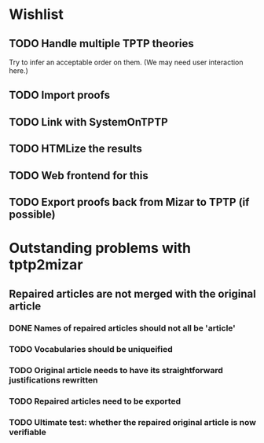 * Wishlist
** TODO Handle multiple TPTP theories
   Try to infer an acceptable order on them.  (We may need user
   interaction here.)
** TODO Import proofs
** TODO Link with SystemOnTPTP
** TODO HTMLize the results
** TODO Web frontend for this
** TODO Export proofs back from Mizar to TPTP (if possible)
* Outstanding problems with tptp2mizar
** Repaired articles are not merged with the original article
*** DONE Names of repaired articles should not all be 'article'
*** TODO Vocabularies should be uniqueified
*** TODO Original article needs to have its straightforward justifications rewritten
*** TODO Repaired articles need to be exported
*** TODO Ultimate test: whether the repaired original article is now verifiable
